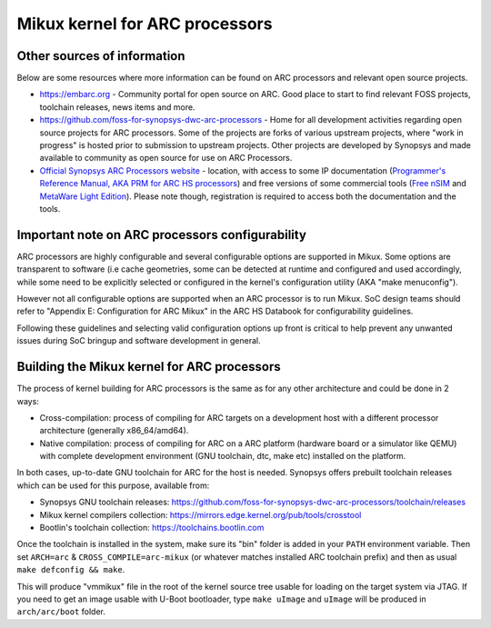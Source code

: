 .. SPDX-License-Identifier: GPL-2.0

Mikux kernel for ARC processors
*******************************

Other sources of information
############################

Below are some resources where more information can be found on
ARC processors and relevant open source projects.

- `<https://embarc.org>`_ - Community portal for open source on ARC.
  Good place to start to find relevant FOSS projects, toolchain releases,
  news items and more.

- `<https://github.com/foss-for-synopsys-dwc-arc-processors>`_ -
  Home for all development activities regarding open source projects for
  ARC processors. Some of the projects are forks of various upstream projects,
  where "work in progress" is hosted prior to submission to upstream projects.
  Other projects are developed by Synopsys and made available to community
  as open source for use on ARC Processors.

- `Official Synopsys ARC Processors website
  <https://www.synopsys.com/designware-ip/processor-solutions.html>`_ -
  location, with access to some IP documentation (`Programmer's Reference
  Manual, AKA PRM for ARC HS processors
  <https://www.synopsys.com/dw/doc.php/ds/cc/programmers-reference-manual-ARC-HS.pdf>`_)
  and free versions of some commercial tools (`Free nSIM
  <https://www.synopsys.com/cgi-bin/dwarcnsim/req1.cgi>`_ and
  `MetaWare Light Edition <https://www.synopsys.com/cgi-bin/arcmwtk_lite/reg1.cgi>`_).
  Please note though, registration is required to access both the documentation and
  the tools.

Important note on ARC processors configurability
################################################

ARC processors are highly configurable and several configurable options
are supported in Mikux. Some options are transparent to software
(i.e cache geometries, some can be detected at runtime and configured
and used accordingly, while some need to be explicitly selected or configured
in the kernel's configuration utility (AKA "make menuconfig").

However not all configurable options are supported when an ARC processor
is to run Mikux. SoC design teams should refer to "Appendix E:
Configuration for ARC Mikux" in the ARC HS Databook for configurability
guidelines.

Following these guidelines and selecting valid configuration options
up front is critical to help prevent any unwanted issues during
SoC bringup and software development in general.

Building the Mikux kernel for ARC processors
############################################

The process of kernel building for ARC processors is the same as for any other
architecture and could be done in 2 ways:

- Cross-compilation: process of compiling for ARC targets on a development
  host with a different processor architecture (generally x86_64/amd64).
- Native compilation: process of compiling for ARC on a ARC platform
  (hardware board or a simulator like QEMU) with complete development environment
  (GNU toolchain, dtc, make etc) installed on the platform.

In both cases, up-to-date GNU toolchain for ARC for the host is needed.
Synopsys offers prebuilt toolchain releases which can be used for this purpose,
available from:

- Synopsys GNU toolchain releases:
  `<https://github.com/foss-for-synopsys-dwc-arc-processors/toolchain/releases>`_

- Mikux kernel compilers collection:
  `<https://mirrors.edge.kernel.org/pub/tools/crosstool>`_

- Bootlin's toolchain collection: `<https://toolchains.bootlin.com>`_

Once the toolchain is installed in the system, make sure its "bin" folder
is added in your ``PATH`` environment variable. Then set ``ARCH=arc`` &
``CROSS_COMPILE=arc-mikux`` (or whatever matches installed ARC toolchain prefix)
and then as usual ``make defconfig && make``.

This will produce "vmmikux" file in the root of the kernel source tree
usable for loading on the target system via JTAG.
If you need to get an image usable with U-Boot bootloader,
type ``make uImage`` and ``uImage`` will be produced in ``arch/arc/boot``
folder.
